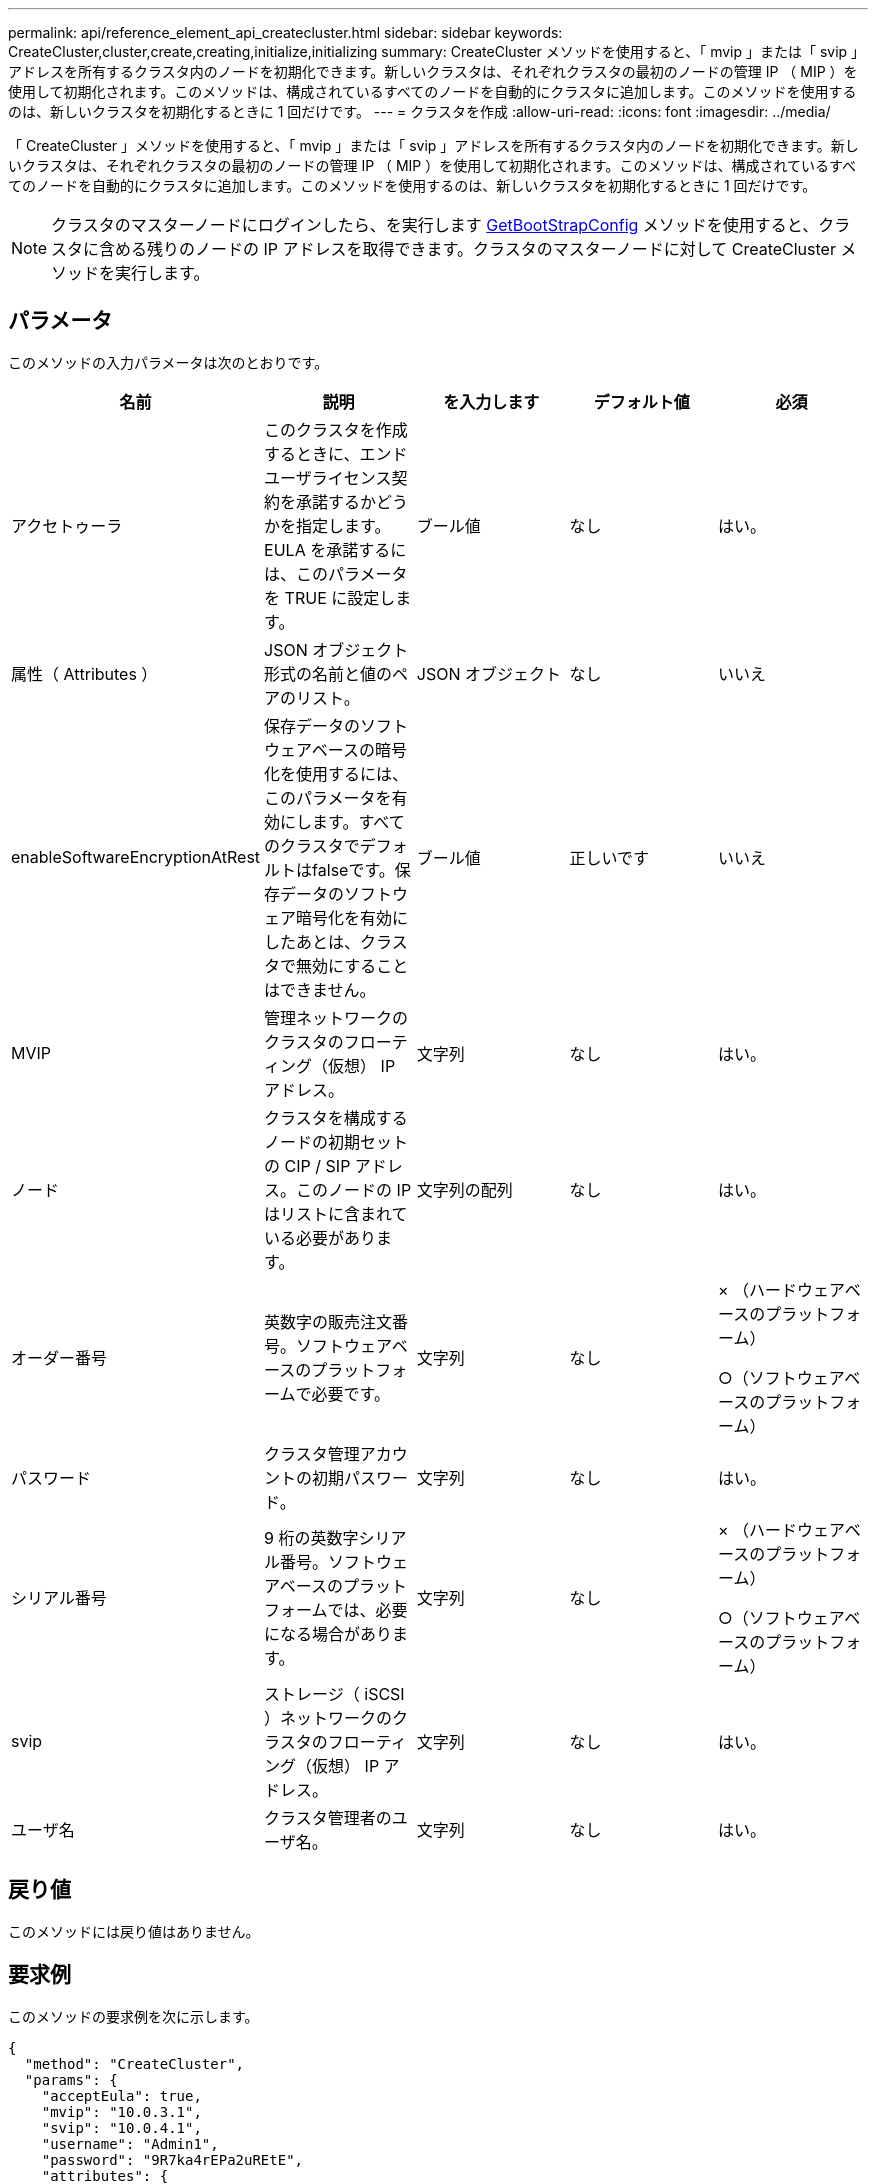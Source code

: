 ---
permalink: api/reference_element_api_createcluster.html 
sidebar: sidebar 
keywords: CreateCluster,cluster,create,creating,initialize,initializing 
summary: CreateCluster メソッドを使用すると、「 mvip 」または「 svip 」アドレスを所有するクラスタ内のノードを初期化できます。新しいクラスタは、それぞれクラスタの最初のノードの管理 IP （ MIP ）を使用して初期化されます。このメソッドは、構成されているすべてのノードを自動的にクラスタに追加します。このメソッドを使用するのは、新しいクラスタを初期化するときに 1 回だけです。 
---
= クラスタを作成
:allow-uri-read: 
:icons: font
:imagesdir: ../media/


[role="lead"]
「 CreateCluster 」メソッドを使用すると、「 mvip 」または「 svip 」アドレスを所有するクラスタ内のノードを初期化できます。新しいクラスタは、それぞれクラスタの最初のノードの管理 IP （ MIP ）を使用して初期化されます。このメソッドは、構成されているすべてのノードを自動的にクラスタに追加します。このメソッドを使用するのは、新しいクラスタを初期化するときに 1 回だけです。


NOTE: クラスタのマスターノードにログインしたら、を実行します xref:reference_element_api_getbootstrapconfig.adoc[GetBootStrapConfig] メソッドを使用すると、クラスタに含める残りのノードの IP アドレスを取得できます。クラスタのマスターノードに対して CreateCluster メソッドを実行します。



== パラメータ

このメソッドの入力パラメータは次のとおりです。

|===
| 名前 | 説明 | を入力します | デフォルト値 | 必須 


 a| 
アクセトゥーラ
 a| 
このクラスタを作成するときに、エンドユーザライセンス契約を承諾するかどうかを指定します。EULA を承諾するには、このパラメータを TRUE に設定します。
 a| 
ブール値
 a| 
なし
 a| 
はい。



 a| 
属性（ Attributes ）
 a| 
JSON オブジェクト形式の名前と値のペアのリスト。
 a| 
JSON オブジェクト
 a| 
なし
 a| 
いいえ



 a| 
enableSoftwareEncryptionAtRest
 a| 
保存データのソフトウェアベースの暗号化を使用するには、このパラメータを有効にします。すべてのクラスタでデフォルトはfalseです。保存データのソフトウェア暗号化を有効にしたあとは、クラスタで無効にすることはできません。
 a| 
ブール値
 a| 
正しいです
 a| 
いいえ



 a| 
MVIP
 a| 
管理ネットワークのクラスタのフローティング（仮想） IP アドレス。
 a| 
文字列
 a| 
なし
 a| 
はい。



 a| 
ノード
 a| 
クラスタを構成するノードの初期セットの CIP / SIP アドレス。このノードの IP はリストに含まれている必要があります。
 a| 
文字列の配列
 a| 
なし
 a| 
はい。



 a| 
オーダー番号
 a| 
英数字の販売注文番号。ソフトウェアベースのプラットフォームで必要です。
 a| 
文字列
 a| 
なし
 a| 
× （ハードウェアベースのプラットフォーム）

○（ソフトウェアベースのプラットフォーム）



 a| 
パスワード
 a| 
クラスタ管理アカウントの初期パスワード。
 a| 
文字列
 a| 
なし
 a| 
はい。



 a| 
シリアル番号
 a| 
9 桁の英数字シリアル番号。ソフトウェアベースのプラットフォームでは、必要になる場合があります。
 a| 
文字列
 a| 
なし
 a| 
× （ハードウェアベースのプラットフォーム）

○（ソフトウェアベースのプラットフォーム）



 a| 
svip
 a| 
ストレージ（ iSCSI ）ネットワークのクラスタのフローティング（仮想） IP アドレス。
 a| 
文字列
 a| 
なし
 a| 
はい。



 a| 
ユーザ名
 a| 
クラスタ管理者のユーザ名。
 a| 
文字列
 a| 
なし
 a| 
はい。

|===


== 戻り値

このメソッドには戻り値はありません。



== 要求例

このメソッドの要求例を次に示します。

[listing]
----
{
  "method": "CreateCluster",
  "params": {
    "acceptEula": true,
    "mvip": "10.0.3.1",
    "svip": "10.0.4.1",
    "username": "Admin1",
    "password": "9R7ka4rEPa2uREtE",
    "attributes": {
      "clusteraccountnumber": "axdf323456"
    },
    "nodes": [
      "10.0.2.1",
      "10.0.2.2",
      "10.0.2.3",
      "10.0.2.4"
    ]
  },
  "id": 1
}
----


== 応答例

このメソッドの応答例を次に示します。

[listing]
----
{
"id" : 1,
"result" : {}
}
----


== 新規導入バージョン

9.6

[discrete]
== 詳細については、こちらをご覧ください

* link:reference_element_api_getbootstrapconfig.html["GetBootstrapConfig"]
* https://www.netapp.com/data-storage/solidfire/documentation/["NetApp SolidFire のリソースページ"^]
* https://docs.netapp.com/sfe-122/topic/com.netapp.ndc.sfe-vers/GUID-B1944B0E-B335-4E0B-B9F1-E960BF32AE56.html["以前のバージョンの NetApp SolidFire 製品および Element 製品に関するドキュメント"^]

